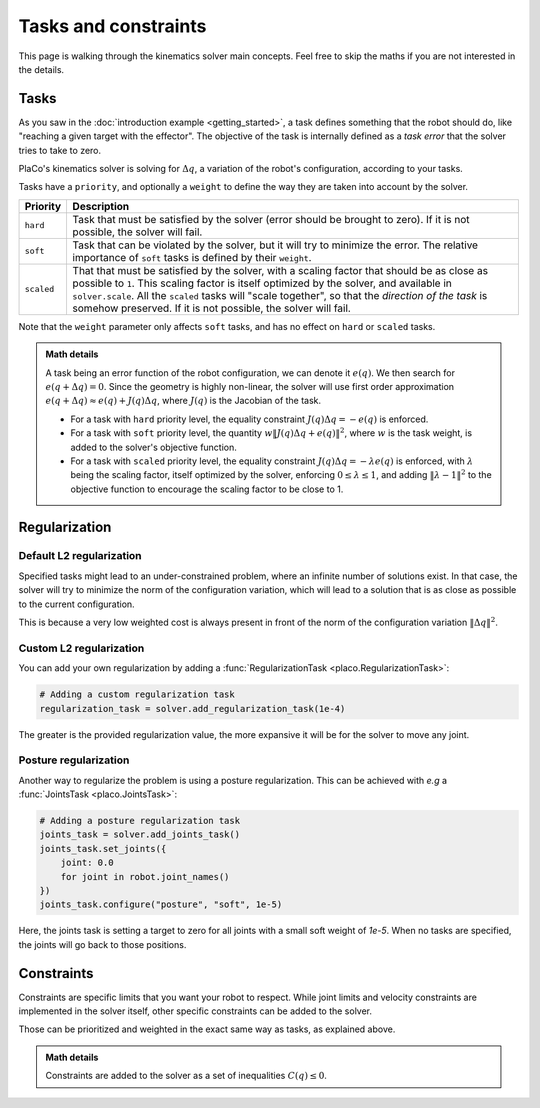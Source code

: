 Tasks and constraints
=====================

This page is walking through the kinematics solver main concepts. Feel free to skip the maths if you are not interested in the details.

Tasks
-----

As you saw in the :doc:`introduction example <getting_started>`, 
a task defines something that the robot should do, like "reaching a given target with the effector".
The objective of the task is internally defined as a *task error* that the solver tries to take to zero.

PlaCo's kinematics solver is solving for :math:`\Delta q`, a variation of the robot's configuration,
according to your tasks. 

Tasks have a ``priority``, and optionally a ``weight`` to define the way they are taken into account by the solver.


+------------------+------------------------------------------------------------------------+
| Priority         | Description                                                            | 
+==================+========================================================================+
| ``hard``         | Task that must be satisfied by the solver (error should be brought     |
|                  | to zero).                                                              |
|                  | If it is not possible, the solver will fail.                           |
+------------------+------------------------------------------------------------------------+
| ``soft``         | Task that can be violated by the solver, but it                        |
|                  | will try to minimize the error.                                        |
|                  | The relative importance of ``soft`` tasks is defined by their          |
|                  | ``weight``.                                                            |
+------------------+------------------------------------------------------------------------+
| ``scaled``       | That that must be satisfied by the solver, with a scaling factor that  |
|                  | should be as close as possible to ``1``. This scaling factor is itself |
|                  | optimized by the solver, and available in ``solver.scale``.            |
|                  | All the ``scaled`` tasks will "scale together", so that the *direction |
|                  | of the task* is somehow preserved.                                     |
|                  | If it is not possible, the solver will fail.                           |
+------------------+------------------------------------------------------------------------+

Note that the ``weight`` parameter only affects ``soft`` tasks, and has no effect on ``hard`` 
or ``scaled`` tasks.

.. admonition:: Math details

    A task being an error function of the robot configuration, we can denote it :math:`e(q)`. We then
    search for :math:`e(q + \Delta q) = 0`. Since the geometry is highly non-linear, the solver
    will use first order approximation :math:`e(q+\Delta q) \approx e(q) + J(q) \Delta q`, where
    :math:`J(q)` is the Jacobian of the task.

    * For a task with ``hard`` priority level, the equality constraint :math:`J(q) \Delta q = -e(q)` is enforced.
    * For a task with ``soft`` priority level, the quantity :math:`w \lVert J(q) \Delta q + e(q) \rVert^2`,
      where :math:`w` is the task weight, is added to the solver's objective function.
    * For a task with ``scaled`` priority level, the equality constraint :math:`J(q) \Delta q = -\lambda e(q)`
      is enforced, with :math:`\lambda` being the scaling factor, itself optimized by the solver,
      enforcing :math:`0 \leq \lambda \leq 1`, and adding :math:`\lVert \lambda - 1 \rVert^2` to the objective function
      to encourage the scaling factor to be close to 1.

.. _regularization:    

Regularization
--------------

Default L2 regularization
~~~~~~~~~~~~~~~~~~~~~~~~~

Specified tasks might lead to an under-constrained problem, where an infinite number of solutions exist.
In that case, the solver will try to minimize the norm of the configuration variation, which will lead to
a solution that is as close as possible to the current configuration.

This is because a very low weighted cost is always present in front of the norm of the configuration variation
:math:`\lVert \Delta q \rVert^2`.

Custom L2 regularization
~~~~~~~~~~~~~~~~~~~~~~~~

You can add your own regularization by adding a :func:`RegularizationTask <placo.RegularizationTask>`:

.. code-block:: python

    # Adding a custom regularization task
    regularization_task = solver.add_regularization_task(1e-4)

The greater is the provided regularization value, the more expansive it will be for the solver to move
any joint.

Posture regularization
~~~~~~~~~~~~~~~~~~~~~~

Another way to regularize the problem is using a posture regularization. This can be achieved with *e.g*
a :func:`JointsTask <placo.JointsTask>`:

.. code-block:: python

    # Adding a posture regularization task
    joints_task = solver.add_joints_task()
    joints_task.set_joints({
        joint: 0.0
        for joint in robot.joint_names()
    })
    joints_task.configure("posture", "soft", 1e-5)


Here, the joints task is setting a target to zero for all joints with a small soft weight of *1e-5*.
When no tasks are specified, the joints will go back to those positions.

Constraints
-----------

Constraints are specific limits that you want your robot to respect. While joint limits and velocity constraints are
implemented in the solver itself, other specific constraints can be added to the solver.

Those can be prioritized and weighted in the exact same way as tasks, as explained above.

.. admonition:: Math details

    Constraints are added to the solver as a set of inequalities :math:`C(q) \leq 0`. 
